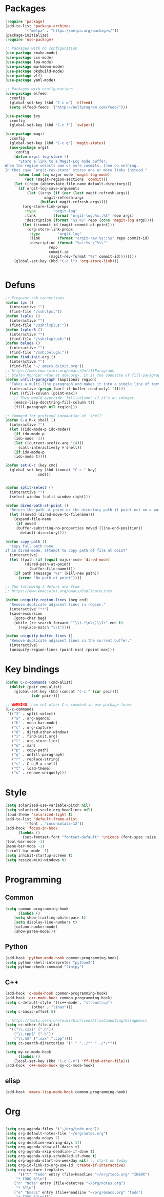 * Packages
#+BEGIN_SRC emacs-lisp :tangle yes
(require 'package)
(add-to-list 'package-archives
	     '("melpa" . "https://melpa.org/packages/"))
(package-initialize)
(require 'use-package)

;; Packages with no configuration
(use-package cmake-mode)
(use-package csv-mode)
(use-package lua-mode)
(use-package markdown-mode)
(use-package pkgbuild-mode)
(use-package vlf)
(use-package yaml-mode)

;; Packages with configurations
(use-package elfeed
  :config
  (global-set-key (kbd "C-c w") 'elfeed)
  (setq elfeed-feeds '("http://nullprogram.com/feed/")))

(use-package ivy
  :config
  (global-set-key (kbd "C-c f") 'swiper))

(use-package magit
  :config
  (global-set-key (kbd "C-c g") 'magit-status)
  (use-package orgit
    :config
    (defun orgit-log-store ()
      "Store a link to a Magit-Log mode buffer.
When the region selects one or more commits, then do nothing.
In that case `orgit-rev-store' stores one or more links instead."
      (when (and (eq major-mode 'magit-log-mode)
		 (not (magit-region-sections 'commit)))
	(let ((repo (abbreviate-file-name default-directory)))
	  (if orgit-log-save-arguments
	      (let ((args (if (car (last magit-refresh-args))
			      magit-refresh-args
			    (butlast magit-refresh-args))))
		(org-store-link-props
		 :type        "orgit-log"
		 :link        (format "orgit-log:%s::%S" repo args)
		 :description (format "%s %S" repo (cons 'magit-log args))))
	    (let ((commit-id (magit-commit-at-point)))
	      (org-store-link-props
	       :type        "orgit-log"
	       :link        (format "orgit-rev:%s::%s" repo commit-id)
	       :description (format "%s::%s \"%s\""
				    repo
				    commit-id
				    (magit-rev-format "%s" commit-id))))))))
    (global-set-key (kbd "C-c l") 'org-store-link)))


#+END_SRC
* Defuns
#+BEGIN_SRC emacs-lisp :tangle yes
;; Frequent ssh connections
(defun lps ()
  (interactive "")
  (find-file "/ssh:lps:"))
(defun lxplus ()
  (interactive "")
  (find-file "/ssh:lxplus:"))
(defun lxplus6 ()
  (interactive "")
  (find-file "/ssh:lxplus6:"))
(defun beluga ()
  (interactive "")
  (find-file "/ssh:beluga:"))
(defun find-init.org ()
  (interactive "")
  (find-file "~/.emacs.d/init.org"))
;; https://www.emacswiki.org/emacs/UnfillParagraph
;; Stefan Monnier <foo at acm.org>. It is the opposite of fill-paragraph    
(defun unfill-paragraph (&optional region)
  "Takes a multi-line paragraph and makes it into a single line of text."
  (interactive (progn (barf-if-buffer-read-only) '(t)))
  (let ((fill-column (point-max))
	;; This would override `fill-column' if it's an integer.
	(emacs-lisp-docstring-fill-column t))
    (fill-paragraph nil region)))

;; Command for prefixed invokation of 'shell'
(defun C-u_M-x_shell ()
  (interactive "")
  (let ((ido-mode-p ido-mode))
    (if ido-mode-p 
	(ido-mode -1))
    (let ((current-prefix-arg '(4)))
      (call-interactively #'shell))
    (if ido-mode-p
	(ido-mode t))))

(defun set-C-c (key cmd)
  (global-set-key (kbd (concat "C-c " key)
		       cmd)))


(defun split-select ()
  (interactive "")
  (select-window (split-window-right)))

(defun dired-path-at-point ()
  "Return the path at point or the directory path if point not on a path"
  (let ((moved (dired-move-to-filename)))
    (expand-file-name
     (if moved
	 (buffer-substring-no-properties moved (line-end-position))
       default-directory))))

(defun copy-path ()
  "Copy full path name
If in dired-mode, attempt to copy path of file at point"
  (interactive)
  (let ((path (if (equal major-mode 'dired-mode)
		 (dired-path-at-point)
	       (buffer-file-name))))
    (if path (message "%s" (kill-new path))
      (error "No path at point"))))

;; The following 2 defuns are from
;; https://www.emacswiki.org/emacs/DuplicateLines

(defun uniquify-region-lines (beg end)
  "Remove duplicate adjacent lines in region."
  (interactive "*r")
  (save-excursion
    (goto-char beg)
    (while (re-search-forward "^\\(.*\n\\)\\1+" end t)
      (replace-match "\\1"))))

(defun uniquify-buffer-lines ()
  "Remove duplicate adjacent lines in the current buffer."
  (interactive)
  (uniquify-region-lines (point-min) (point-max)))

#+END_SRC
* Key bindings
#+BEGIN_SRC emacs-lisp :tangle yes
(defun C-c-commands (cmd-alist)
  (dolist (pair cmd-alist)
    (global-set-key (kbd (concat "C-c " (car pair)))
		    (cdr pair))))

;; WARNING: now set other C-c command in use-package forms
(C-c-commands
 '(("3" . split-select)
   ("a" . org-agenda)
   ("b" . menu-bar-mode)
   ("c" . org-capture)
   ("d" . dired-other-window)
   ("i" . find-init.org)
   ("l" . org-store-link)
   ("m" . man)
   ("p" . copy-path)
   ("q" . unfill-paragraph)
   ("r" . replace-string)
   ("s" . C-u_M-x_shell)
   ("t" . load-theme)
   ("u" . rename-uniquely)))
#+END_SRC
* Style
#+BEGIN_SRC emacs-lisp :tangle yes
(setq solarized-use-variable-pitch nil)
(setq solarized-scale-org-headlines nil)
(load-theme 'solarized-light t)
(add-to-list 'default-frame-alist
	     '(font . "inconsolata-12"))
(add-hook 'focus-in-hook
	  (lambda () 
	    (set-fontset-font "fontset-default" 'unicode (font-spec :size 13 :name "Source Code Pro"))))
(tool-bar-mode -1)
(menu-bar-mode -1)
(scroll-bar-mode -1)
(setq inhibit-startup-screen t)
(setq resize-mini-windows t)
#+END_SRC
* Programming
** Common
#+BEGIN_SRC emacs-lisp :tangle yes
(setq common-programming-hook
      (lambda ()
	(setq show-trailing-whitespace t)
	(setq display-line-numbers t)
	(column-number-mode)
	(show-paren-mode)))
#+END_SRC
** Python
#+BEGIN_SRC emacs-lisp :tangle yes
(add-hook 'python-mode-hook common-programming-hook)
(setq python-shell-interpreter "python2")
(setq python-check-command "lintpy")
#+END_SRC
** C++
#+BEGIN_SRC emacs-lisp :tangle yes
(add-hook 'c-mode-hook common-programming-hook)
(add-hook 'c++-mode-hook common-programming-hook)
(setq c-default-style '((c++-mode . "stroustrup")
			(other . "linux")))
(setq c-basic-offset 8)

;; https://twiki.cern.ch/twiki/bin/view/AtlasComputing/UsingEmacs
(setq cc-other-file-alist
  '(("\\.cxx$" (".h"))
    ("\\.cpp$" (".h"))
    ("\\.h$" (".cxx" ".cpp"))))
(setq cc-search-directories '("." "../*" "../*/*"))

(setq my-cc-mode-hook
      (lambda ()
	(local-set-key (kbd "C-c C-v") 'ff-find-other-file)))
(add-hook 'c++-mode-hook my-cc-mode-hook)

#+END_SRC
** elisp
#+BEGIN_SRC emacs-lisp :tangle yes
(add-hook 'emacs-lisp-mode-hook common-programming-hook)
#+END_SRC
* Org
#+BEGIN_SRC emacs-lisp :tangle yes

(setq org-agenda-files '("~/org/todo.org"))
(setq org-default-notes-file "~/org/notes.org")
(setq org-agenda-ndays 7)
(setq org-deadline-warning-days 14)
(setq org-agenda-show-all-dates t)
(setq org-agenda-skip-deadline-if-done t)
(setq org-agenda-skip-scheduled-if-done t)
(setq org-agenda-start-on-weekday nil) ;; start on today
(setq org-id-link-to-org-use-id 'create-if-interactive)
(setq org-capture-templates
      '(("t" "Todo" entry (file+headline "~/org/todo.org" "INBOX")
	 "* TODO %?\n")
	("n" "Note" entry (file+datetree "~/org/notes.org")
	 "* %?\n")
	("e" "Emacs" entry (file+headline "~/org/emacs.org" "todo")
	 "* TODO %?\n")))


(setq org-todo-keywords '((sequence "TODO(t)"           ; ready to be started
				    "STARTED(s)"        ; in progress
				    "WAITING(w)"        ; waiting for completion
				    "BLOCKED(b)"        ; blocked by other task / external dependancy
				    "|"
				    "DONE(d)"           ; finished
				    "DELEGATED(l)"      ; deletaged
				    "SOMEDAY(o)"        ; possibly in future
				    "CANCELLED(c)")))   ; not gonna do it

(setq org-todo-keyword-faces
      '(("STARTED" . (:foreground "blue" :weight bold))
	("BLOCKED" . (:foreground "white" :background "red"))))

(add-hook 'org-agenda-mode-hook
          (lambda () (hl-line-mode)))

(require 'ox)
(setq org-export-copy-to-kill-ring nil)

(require 'ob-python)
(setq org-src-preserve-indentation t)
(setq org-src-fontify-natively t)

(setq org-indirect-buffer-display 'current-window)

(org-babel-do-load-languages
 'org-babel-load-languages
 '((emacs-lisp . t)
   (shell . t)))
#+END_SRC   
* Bridge
#+BEGIN_SRC emacs-lisp :tangle yes

(defun notify-me (process event)
  (message "foo")
  (start-process-shell-command "notify" "*notify*"
    (format "notify-send -u normal \"%s\" \"%s\"" process event)))

(defmacro make-bridge (name src dest)
  `(defun ,name ()
     (interactive "")
     (with-current-buffer (get-buffer "*scratch*")
       (set-process-sentinel
	(start-process-shell-command "rsync" "*rsync*" ,(concat "rsync -a " src " " dest))
	'notify-me))))

(make-bridge bridge-HistFitter
	     "/home/glg/code/git/HistFitter/"
	     "lps:work/code/HistFitter")
(global-set-key (kbd "<f9>") 'bridge-HistFitter)

(make-bridge bridge-MBJ_HistFitter
	     "/home/glg/code/git/MultiBJets/MBJ_HistFitter/"
	     "lps:work/code/MBJ_HistFitter")
(global-set-key (kbd "<f11>") 'bridge-MBJ_HistFitter)

(make-bridge bridge-MBJ
	     "/home/glg/code/git/MultiBJets/MBJ_Analysis/"
	     "lps:/lcg/storage15/atlas/gagnon/code/MBJ_Analysis")
(global-set-key (kbd "<f10>") 'bridge-MBJ)

(make-bridge bridge-MBJ_NN
	     "/home/glg/code/git/MBJ_NN/"
	     "lps:/lcg/storage15/atlas/gagnon/code/MBJ_NN")
(global-set-key (kbd "<f12>") 'bridge-MBJ_NN)


#+END_SRC
* LaTeX
#+BEGIN_SRC emacs-lisp :tangle yes
(setq TeX-auto-save t)
(setq TeX-parse-self t)
(setq-default TeX-master nil)
(setq TeX-electric-math (cons "$" "$"))
(setq blink-matching-paren nil)
(setq LaTeX-electric-left-right-brace t)
(setq TeX-electric-sub-and-superscript t)
;(setq TeX-electric-escape t)
(customize-set-variable 'LaTeX-math-abbrev-prefix (kbd "é"))
(add-hook 'LaTeX-mode-hook 'LaTeX-math-mode)
(add-hook 'LaTeX-mode-hook 'flyspell-mode)

(defun tex-line-break ()
  (interactive "")
  (insert "\\\\"))

(add-hook 'LaTeX-mode-hook
	  (lambda ()
	    (local-set-key (kbd "C-c C-<") 'TeX-error-overview)
	    (local-set-key (kbd "C-<return>") 'tex-line-break)))

(require 'reftex)
(add-hook 'LaTeX-mode-hook 'turn-on-reftex)
(setq reftex-plug-into-AUCTeX t)

#+END_SRC
* Divers
#+BEGIN_SRC emacs-lisp :tangle yes
(show-paren-mode t)
(delete-selection-mode)
(setq make-backup-files t)
(setq version-control t)
(setq delete-old-versions t)
(setq kept-new-versions 3)
(setq kept-old-versions 0)
(add-to-list 'backup-directory-alist '("." . "/home/glg/.emacs.d/backup"))
(setq dired-listing-switches "-lh")
(setq find-function-C-source-directory "/home/glg/code/src/emacs-26.2/src")
(setq doc-view-resolution 300) ; default is 100
(setq comint-input-ignoredups t)
(setq comint-password-prompt-regexp
      (concat comint-password-prompt-regexp "\\|pass phrase"))
(setq search-default-mode t) ;; sets regexp search
(size-indication-mode)
(setq highlight-nonselected-windows t)
;; (setq isearch-resume-in-command-history t)
(add-hook 'compilation-minor-mode-hook
	  (lambda () (hl-line-mode)))
(setq ring-bell-function
      (lambda ()
	(invert-face 'mode-line)
	(run-with-timer 0.1 nil 'invert-face 'mode-line)))
(setq async-shell-command-display-buffer nil)
(setq mouse-drag-and-drop-region 'shift)
(setq confirm-kill-processes nil)
(pdf-tools-install)
(add-hook 'pdf-view-mode-hook (lambda () (auto-revert-mode)))
(remove-hook 'find-file-hook 'vc-find-file-hook)
(setq vc-handled-backends '())
(setq custom-file "~/.emacs.d/custom.el")
(load custom-file)
(put 'set-goal-column 'disabled nil)
(add-to-list 'auto-mode-alist '("\\.pbs\\'" . sh-mode))
#+END_SRC
